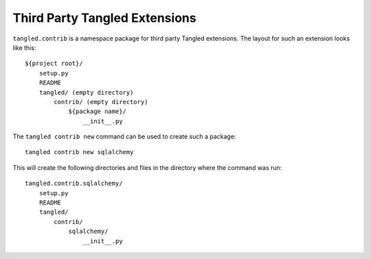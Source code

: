 Third Party Tangled Extensions
==============================

``tangled.contrib`` is a namespace package for third party Tangled extensions.
The layout for such an extension looks like this::

    ${project root}/
        setup.py
        README
        tangled/ (empty directory)
            contrib/ (empty directory)
                ${package name}/
                    __init__.py

The ``tangled contrib new`` command can be used to create such a package::

    tangled contrib new sqlalchemy

This will create the following directories and files in the directory where the
command was run::

    tangled.contrib.sqlalchemy/
        setup.py
        README
        tangled/
            contrib/
                sqlalchemy/
                    __init__.py
